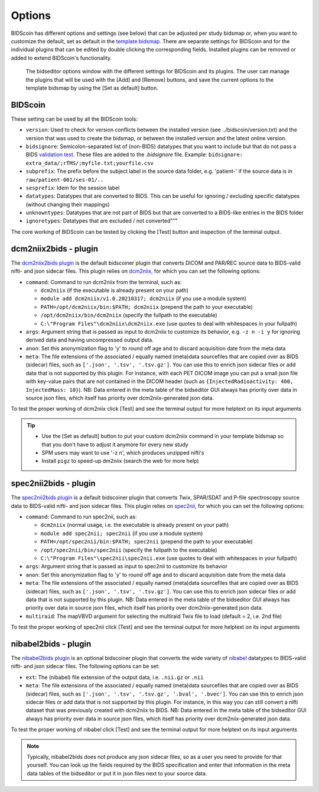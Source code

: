 Options
=======

BIDScoin has different options and settings (see below) that can be adjusted per study bidsmap or, when you want to customize the default, set as default in the `template bidsmap <bidsmap.html>`__. There are separate settings for BIDScoin and for the individual plugins that can be edited by double clicking the corresponding fields. Installed plugins can be removed or added to extend BIDScoin's functionality.

.. figure:: ./_static/bidseditor_options.png
   :scale: 75%

   The bidseditor options window with the different settings for BIDScoin and its plugins. The user can manage the plugins that will be used with the [Add] and [Remove] buttons, and save the current options to the template bidsmap by using the [Set as default] button.

BIDScoin
--------

These setting can be used by all the BIDScoin tools:

- ``version``: Used to check for version conflicts between the installed version (see ../bidscoin/version.txt) and the version that was used to create the bidsmap, or between the installed version and the latest online version.
- ``bidsignore``: Semicolon-separated list of (non-BIDS) datatypes that you want to include but that do not pass a BIDS `validation test <https://github.com/bids-standard/bids-validator#bidsignore>`__. These files are added to the `.bidsignore` file. Example: ``bidsignore: extra_data/;rTMS/;myfile.txt;yourfile.csv``
- ``subprefix``: The prefix before the subject label in the source data folder, e.g. 'patient-' if the source data is in ``raw/patient-001/ses-01/..``
- ``sesprefix``: Idem for the session label
- ``datatypes``: Datatypes that are converted to BIDS. This can be useful for ignoring / excluding specific datatypes (without changing their mappings)
- ``unknowntypes``: Datatypes that are not part of BIDS but that are converted to a BIDS-like entries in the BIDS folder
- ``ignoretypes``: Datatypes that are excluded / not converted"""

The core working of BIDScoin can be tested by clicking the [Test] button and inspection of the terminal output.

dcm2niix2bids - plugin
----------------------

The `dcm2niix2bids plugin <plugins.html#dcm2niix2bids>`__ is the default bidscoiner plugin that converts DICOM and PAR/REC source data to BIDS-valid nifti- and json sidecar files. This plugin relies on `dcm2niix <https://github.com/rordenlab/dcm2niix>`__, for which you can set the following options:

- ``command``: Command to run dcm2niix from the terminal, such as:

  - ``dcm2niix`` (if the executable is already present on your path)
  - ``module add dcm2niix/v1.0.20210317; dcm2niix`` (if you use a module system)
  - ``PATH=/opt/dcm2niix/bin:$PATH; dcm2niix`` (prepend the path to your executable)
  - ``/opt/dcm2niix/bin/dcm2niix`` (specify the fullpath to the executable)
  - ``C:\"Program Files"\dcm2niix\dcm2niix.exe`` (use quotes to deal with whitespaces in your fullpath)

- ``args``: Argument string that is passed as input to dcm2niix to customize its behavior, e.g. ``-z n -i y`` for ignoring derived data and having uncompressed output data.
- ``anon``: Set this anonymization flag to 'y' to round off age and to discard acquisition date from the meta data
- ``meta``: The file extensions of the associated / equally named (meta)data sourcefiles that are copied over as BIDS (sidecar) files, such as ``['.json', '.tsv', '.tsv.gz']``. You can use this to enrich json sidecar files or add data that is not supported by this plugin. For instance, with each PET DICOM image you can put a small json file with key-value pairs that are not contained in the DICOM header (such as ``{InjectedRadioactivity: 400, InjectedMass: 10}``). NB: Data entered in the meta table of the bidseditor GUI always has priority over data in source json files, which itself has priority over dcm2niix-generated json data.

To test the proper working of dcm2niix click [Test] and see the terminal output for more helptext on its input arguments

.. tip::
   - Use the [Set as default] button to put your custom dcm2niix command in your template bidsmap so that you don't have to adjust it anymore for every new study
   - SPM users may want to use '-z n', which produces unzipped nifti's
   - Install ``pigz`` to speed-up dm2niix (search the web for more help)

spec2nii2bids - plugin
----------------------

The `spec2nii2bids plugin <plugins.html#spec2nii2bids>`__ is a default bidscoiner plugin that converts Twix, SPAR/SDAT and P-file spectroscopy source data to BIDS-valid nifti- and json sidecar files. This plugin relies on `spec2nii <https://github.com/wexeee/spec2nii>`__, for which you can set the following options:

- ``command``: Command to run spec2nii, such as:

  - ``dcm2niix`` (normal usage, i.e. the executable is already present on your path)
  - ``module add spec2nii; spec2nii`` (if you use a module system)
  - ``PATH=/opt/spec2nii/bin:$PATH; spec2nii`` (prepend the path to your executable)
  - ``/opt/spec2nii/bin/spec2nii`` (specify the fullpath to the executable)
  - ``C:\"Program Files"\spec2nii\spec2nii.exe`` (use quotes to deal with whitespaces in your fullpath)

- ``args``: Argument string that is passed as input to spec2nii to customize its behavior
- ``anon``: Set this anonymization flag to 'y' to round off age and to discard acquisition date from the meta data
- ``meta``: The file extensions of the associated / equally named (meta)data sourcefiles that are copied over as BIDS (sidecar) files, such as ``['.json', '.tsv', '.tsv.gz']``. You can use this to enrich json sidecar files or add data that is not supported by this plugin. NB: Data entered in the meta table of the bidseditor GUI always has priority over data in source json files, which itself has priority over dcm2niix-generated json data.
- ``multiraid``: The mapVBVD argument for selecting the multiraid Twix file to load (default = 2, i.e. 2nd file)

To test the proper working of spec2nii click [Test] and see the terminal output for more helptext on its input arguments

nibabel2bids - plugin
---------------------

The `nibabel2bids plugin <plugins.html#nibabel2bids>`__ is an optional bidscoiner plugin that converts the wide variety of `nibabel <https://nipy.org/nibabel>`__ datatypes to BIDS-valid nifti- and json sidecar files. The following options can be set:

- ``ext``: The (nibabel) file extension of the output data, i.e. ``.nii.gz`` or ``.nii``
- ``meta``: The file extensions of the associated / equally named (meta)data sourcefiles that are copied over as BIDS (sidecar) files, such as ``['.json', '.tsv', '.tsv.gz', '.bval', '.bvec']``. You can use this to enrich json sidecar files or add data that is not supported by this plugin. For instance, in this way you can still convert a nifti dataset that was previously created with dcm2niix to BIDS. NB: Data entered in the meta table of the bidseditor GUI always has priority over data in source json files, which itself has priority over dcm2niix-generated json data.

To test the proper working of nibabel click [Test] and see the terminal output for more helptext on its input arguments

.. note::
   Typically, nibabel2bids does not produce any json sidecar files, so as a user you need to provide for that yourself. You can look up the fields required by the BIDS specification and enter that information in the meta data tables of the bidseditor or put it in json files next to your source data.
